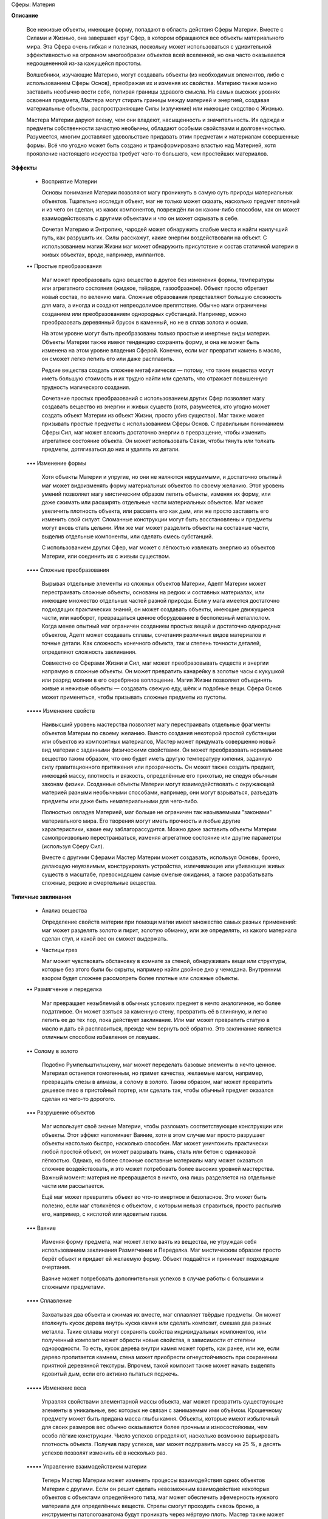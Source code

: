 Сферы: Материя

**Описание**

  Все неживые объекты, имеющие форму, попадают в область действия Сферы Материи. Вместе с Силами и Жизнью, она завершает круг Сфер, в котором обращаются все объекты материального мира. Эта Сфера очень гибкая и полезная, поскольку может использоваться с удивительной эффективностью на огромном многообразии объектов всей вселенной, но она часто оказывается недооцененной из-за кажущейся простоты.

  Волшебники, изучающие Материю, могут создавать объекты (из необходимых элементов, либо с использованием Сферы Основ), преображая их и изменяя их свойства. Материю также можно заставить необычно вести себя, попирая границы здравого смысла. На самых высоких уровнях освоения предмета, Мастера могут стирать границы между материей и энергией, создавая материальные объекты, распространяющие Силы (излучение) или имеющие сходство с Жизнью.


  Мастера Материи даруют всему, чем они владеют, насыщенность и значительность. Их одежда и предметы собственности зачастую необычны, обладают особыми свойствами и долговечностью. Разумеется, многим доставляет удовольствие придавать этим предметам и материалам совершенные формы. Всё что угодно может быть создано и трансформировано властью над Материей, хотя проявление настоящего искусства требует чего-то большего, чем простейших материалов.

**Эффекты**

  • Восприятие Материи

    Основы понимания Материи позволяют магу проникнуть в самую суть природы материальных объектов. Тщательно исследуя объект, маг не только может сказать, насколько предмет плотный и из чего он сделан, из каких компонентов, повреждён ли он каким-либо способом, как он может взаимодействовать с другими объектами и что он может скрывать в себе.

    Сочетая Материю и Энтропию, чародей может обнаружить слабые места и найти наилучший путь, как разрушить их. Силы расскажут, какие энергии воздействовали на объект. С использованием магии Жизни маг может обнаружить присутствие и состав статичной материи в живых объектах, вроде, например, имплантов. 

  •• Простые преобразования

    Маг может преобразовать одно вещество в другое без изменения формы, температуры или агрегатного состояния (жидкое, твёрдое, газообразное). Объект просто обретает новый состав, по велению мага. Сложные образования представляют большую сложность для мага, а иногда и создают непреодолимое препятствие. Обычно маги ограничены созданием или преобразованием однородных субстанций. Например, можно преобразовать деревянный брусок в каменный, но не в сплав золота и осмия. 

    На этом уровне могут быть преобразованы только простые и инертные виды материи. Объекты Материи также имеют тенденцию сохранять форму, и она не может быть изменена на этом уровне владения Сферой. Конечно, если маг превратит камень в масло, он сможет легко лепить его или даже расплавить.

    Редкие вещества создать сложнее метафизически — потому, что такие вещества могут иметь большую стоимость и их трудно найти или сделать, что отражает повышенную трудность магического создания.

    Сочетание простых преобразований с использованием других Сфер позволяет магу создавать вещество из энергии и живых существ (хотя, разумеется, кто угодно может создать объект Материи из объект Жизни, просто убив существо). Маг также может призывать простые предметы с использованием Сферы Основ. С правильным пониманием Сферы Сил, маг может вложить достаточно энергии в превращение, чтобы изменить агрегатное состояние объекта. Он может использовать Связи, чтобы тянуть или толкать предметы, дотягиваться до них и удалять их детали.

  ••• Изменение формы

    Хотя объекты Материи и упругие, но они не являются нерушимыми, и достаточно опытный маг может видоизменять форму материальных объектов по своему желанию. Этот уровень умений позволяет магу  мистическим образом лепить объекты, изменяя их форму, или даже сжимать или расширять отдельные части материальных объектов. Маг может увеличить плотность объекта, или рассеять его как дым, или же просто заставить его изменить свой силуэт. Сломанные конструкции могут быть восстановлены и предметы могут вновь стать целыми. Или же маг может разделить объекты на составные части, выделив отдельные компоненты, или сделать смесь субстанций.

    С использованием других Сфер, маг может с лёгкостью извлекать энергию из объектов Материи, или соединить их с живым существом. 

  •••• Сложные преобразования

    Вырывая отдельные элементы из сложных объектов Материи, Адепт Материи может перестраивать сложные объекты, основаны на редких и составных материалах, или имеющие множество отдельных частей разной природы. Если у мага имеется достаточно подходящих практических знаний, он может создавать объекты, имеющие движущиеся части, или наоборот, превращаться ценное оборудование в бесполезный металлолом. Когда менее опытный маг ограничен созданием простых вещей и достаточно однородных объектов, Адепт может создавать сплавы, сочетания различных видов материалов и точные детали. Как сложность конечного объекта, так и степень точности деталей, определяют сложность заклинания.

    Совместно со Сферами Жизни и Сил, маг может преобразовывать существ и энергии напрямую в сложные объекты. Он может превратить канарейку в золотые часы с кукушкой или разряд молнии в его серебряное воплощение. Магия Жизни позволяет объединять живые и неживые объекты — создавать свежую еду, шёлк и подобные вещи. Сфера Основ может применяться, чтобы призывать сложные предметы из пустоты.

  ••••• Изменение свойств

    Наивысший уровень мастерства позволяет магу перестраивать отдельные фрагменты объектов Материи по своему желанию. Вместо создания некоторой простой субстанции или объектов из композитных материалов, Мастер может придумать совершенно новый вид материи с заданными физическими свойствами. Он может преобразовать нормальное вещество таким образом, что оно будет иметь другую температуру кипения, заданную силу гравитационного притяжения или прозрачность. Он может также создать предмет, имеющий массу, плотность и вязкость, определённые его прихотью, не следуя обычным законам физики. Созданные объекты Материи могут взаимодействовать с окружающей материей разными необычными способами, например, они могут взрываться, разъедать предметы или даже быть нематериальными для чего-либо.

    Полностью овладев Материей, маг больше не ограничен так называемыми "законами" материального мира. Его творения могут иметь прочность и любые другие характеристики, какие ему заблагорассудится. Можно даже заставить объекты Материи самопроизвольно перестраиваться, изменяя агрегатное состояние или другие параметры (используя Сферу Сил).

    Вместе с другими Сферами Мастер Материи может создавать, используя Основы, броню, делающую неуязвимым, конструировать устройства, излечивающие или убивающие живых существ в масштабе, превосходящем самые смелые ожидания, а также разрабатывать сложные, редкие и смертельные вещества.

**Типичные заклинания**

  • Анализ вещества

    Определение свойств материи при помощи магии имеет множество самых разных применений: маг может разделять золото и пирит, золотую обманку, или же определять, из какого материала сделан стул, и какой вес он сможет выдержать. 

  • Частицы грез

    Маг может чувствовать обстановку в комнате за стеной, обнаруживать вещи или структуры, которые без этого были бы скрыты, например найти двойное дно у чемодана. Внутренним взором будет сложнее рассмотреть более плотные или сложные объекты.

  •• Размягчение и переделка

    Маг превращает незыблемый в обычных условиях предмет в нечто аналогичное, но более податливое. Он может взяться за каменную стену, превратить её в глиняную, и легко лепить ее до тех пор, пока действует заклинание. Или маг может превратить статую в масло и дать ей расплавиться, прежде чем вернуть всё обратно. Это заклинание является отличным способом избавления от ловушек.

  •• Солому в золото

    Подобно Румпельштильцхену, маг может переделать базовые элементы в нечто ценное. Материал останется гомогенным, но примет качества, желаемые магом, например, превращать слезы в алмазы, а солому в золото. Таким образом, маг может превратить дешевое пиво в пристойный портер, или сделать так, чтобы обычный предмет оказался сделан из чего-то дорогого.

  ••• Разрушение объектов

    Маг использует своё знание Материи, чтобы разломать соответствующие конструкции или объекты. Этот эффект напоминает Ваяние, хотя в этом случае маг просто разрушает объекты настолько быстро, насколько способен. Маг может уничтожить практически любой простой объект, он может разрывать ткань, сталь или бетон с одинаковой лёгкостью. Однако, на более сложные составные материалы магу может оказаться сложнее воздействовать, и это может потребовать более высоких уровней мастерства. Важный момент: материя не превращается в ничто, она лишь разделяется на отдельные части или рассыпается.

    Ещё маг может превратить объект во что-то инертное и безопасное. Это может быть полезно, если маг столкнётся с объектом, с которым нельзя справиться, просто распылив его, например, с кислотой или ядовитым газом.

  ••• Ваяние

    Изменяя форму предмета, маг может легко ваять из вещества, не утруждая себя использованием заклинания Размягчение и Переделка. Маг мистическим образом просто берёт объект и придает ей  желаемую форму. Объект поддаётся и принимает подходящие очертания.

    Ваяние может потребовать дополнительных успехов в случае работы с большими и сложными предметами.

  •••• Сплавление

    Захватывая два объекта и сжимая их вместе, маг сплавляет твёрдые предметы. Он может втолкнуть кусок дерева внутрь куска камня или сделать композит, смешав два разных металла. Такие сплавы могут сохранять свойства индивидуальных компонентов, или полученный композит может обрести новые свойства, в зависимости от степени однородности. То есть, кусок дерева внутри камня может гореть, как ранее, или же, если дерево пропитается камнем, стена может приобрести огнеустойчивость при сохранении приятной деревянной текстуры. Впрочем, такой композит также может начать выделять ядовитый дым, если его активно пытаться поджечь.

  ••••• Изменение веса

    Управляя свойствами элементарной массы объекта, маг может превратить существующие элементы в уникальные, вес которых не связан с занимаемым ими объёмом. Крошечному предмету может быть придана масса глыбы камня. Объекты, которые имеют избыточный для своих размеров вес обычно оказываются более прочным и износостойкими, чем особо лёгкие конструкции. Число успехов определяют, насколько возможно варьировать плотность объекта. Получив пару успехов, маг может подправить массу на 25 %, а десять успехов позволят изменить её в несколько раз.

  ••••• Управление взаимодействием материи

    Теперь Мастер Материи может изменять процессы взаимодействия одних объектов Материи с другими. Если он решит сделать невозможным взаимодействие некоторых объектов с объектами определённого типа, маг может обеспечить эфемерность нужного материала для определённых веществ. Стрелы смогут проходить сквозь броню, а инструменты патологоанатома будут проникать через мёртвую плоть. Мастер также может заставить материю принять свойства материи другого вида, или какие-то совершенно необычные свойства, к примеру, материальный объект может быть сделан потрясающе прочным и весьма эластичным, даже если изначально это был просто ком глины. Количество набранных успехов определяет, в какой степени маг может изменить природу объекта. С несколькими успехами маг может немного подправить вес и параметры взаимодействия с окружающей средой, в то время, как большое количество успехов позволит магу радикально изменять основные свойства.
